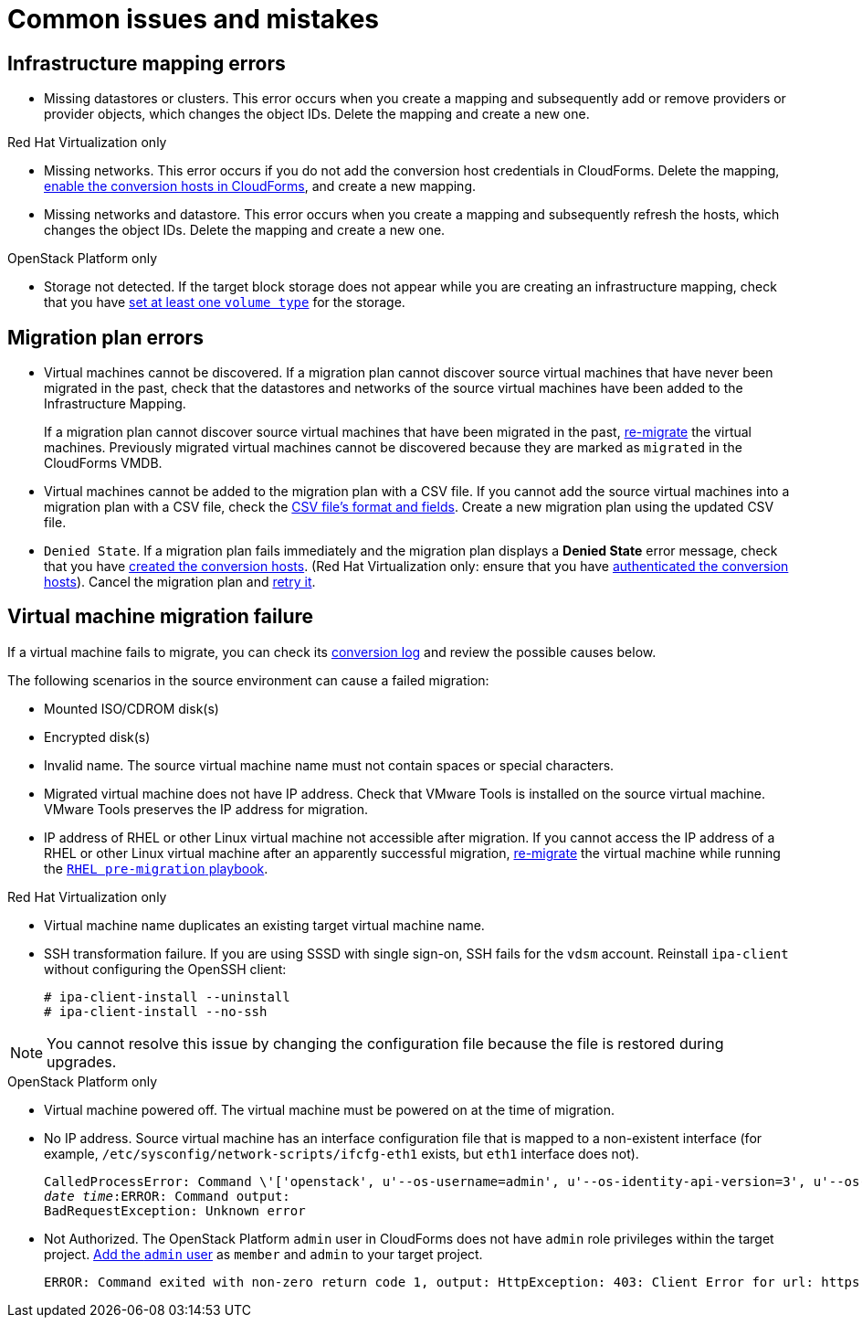 [[Common_issues_and_mistakes]]
= Common issues and mistakes

== Infrastructure mapping errors[[Infrastructure_mapping_errors]]

[[Infrastructure_mapping_missing_resources]]
* Missing datastores or clusters. This error occurs when you create a mapping and subsequently add or remove providers or provider objects, which changes the object IDs. Delete the mapping and create a new one.

.Red Hat Virtualization only

[[RHV_infrastructure_mapping_missing_networks]]
* Missing networks. This error occurs if you do not add the conversion host credentials in CloudForms. Delete the mapping, xref:Enabling_rhv_conversion_hosts_in_cloudforms[enable the conversion hosts in CloudForms], and create a new mapping.

[[RHV_infrastructure_mapping_missing_networks_datastore]]
* Missing networks and datastore. This error occurs when you create a mapping and subsequently refresh the hosts, which changes the object IDs. Delete the mapping and create a new one.

.OpenStack Platform only

* Storage not detected. [[OpenStack_storage_not_detected]]If the target block storage does not appear while you are creating an infrastructure mapping, check that you have link:https://access.redhat.com/documentation/en-us/red_hat_openstack_platform/13/html-single/storage_guide/#section-volumes-advanced-vol-type[set at least one `volume type`] for the storage.

== Migration plan errors[[Migration_plan_errors]]

[[Virtual_machines_cannot_be_discovered]]
* Virtual machines cannot be discovered. If a migration plan cannot discover source virtual machines that have never been migrated in the past, check that the datastores and networks of the source virtual machines have been added to the Infrastructure Mapping.
+
If a migration plan cannot discover source virtual machines that have been migrated in the past, xref:Remigrating_virtual_machines[re-migrate] the virtual machines. Previously migrated virtual machines cannot be discovered because they are marked as `migrated` in the CloudForms VMDB.

[[Virtual_machines_cannot_be_added_with_CSV_file]]
* Virtual machines cannot be added to the migration plan with a CSV file. If you cannot add the source virtual machines into a migration plan with a CSV file, check the xref:Creating_a_csv_file_to_add_virtual_machines_to_the_migration_plan[CSV file's format and fields]. Create a new migration plan using the updated CSV file.

* `Denied State`. [[Denied_state_error]]If a migration plan fails immediately and the migration plan displays a *Denied State* error message, check that you have xref:Creating_conversion_hosts[created the conversion hosts]. (Red Hat Virtualization only: ensure that you have xref:Enabling_rhv_conversion_hosts_in_cloudforms[authenticated the conversion hosts]). Cancel the migration plan and xref:Retrying_a_failed_migration_plan[retry it].

== Virtual machine migration failure[[Virtual_machine_migration_failure]]

If a virtual machine fails to migrate, you can check its xref:Logs[conversion log] and review the possible causes below.

[[VM_migration_failure_source_environment]]
The following scenarios in the source environment can cause a failed migration:

* Mounted ISO/CDROM disk(s)

* Encrypted disk(s)

* Invalid name. The source virtual machine name must not contain spaces or special characters.

[[Migrated_VM_missing_IP]]
* Migrated virtual machine does not have IP address. Check that VMware Tools is installed on the source virtual machine. VMware Tools preserves the IP address for migration.

[[Migrated_RHEL_IP_address_not_accessible]]
* IP address of RHEL or other Linux virtual machine not accessible after migration. If you cannot access the IP address of a RHEL or other Linux virtual machine after an apparently successful migration, xref:Remigrating_virtual_machines[re-migrate] the virtual machine while running the xref:Configuring_the_rhel_premigration_playbook[`RHEL pre-migration` playbook].

[[RHV_VM_migration_failure]]
.Red Hat Virtualization only

[[RHV_name_conflict]]
* Virtual machine name duplicates an existing target virtual machine name.

[[SSH_transformation_fails]]
* SSH transformation failure. If you are using SSSD with single sign-on, SSH fails for the `vdsm` account. Reinstall `ipa-client` without configuring the OpenSSH client:
+
[options="nowrap" subs="+quotes,verbatim"]
----
# ipa-client-install --uninstall
# ipa-client-install --no-ssh
----

[NOTE]
====
You cannot resolve this issue by changing the configuration file because the file is restored during upgrades.
====

.OpenStack Platform only

[[OSP_VM_powered_off]]
* Virtual machine powered off. The virtual machine must be powered on at the time of migration.

[[OSP_missing_IP]]
* No IP address. Source virtual machine has an interface configuration file that is mapped to a non-existent interface (for example, `/etc/sysconfig/network-scripts/ifcfg-eth1` exists, but `eth1` interface does not).
+
[options="" subs="+quotes,verbatim"]
----
CalledProcessError: Command \'['openstack', u'--os-username=admin', u'--os-identity-api-version=3', u'--os-user-domain-name=default', u'--os-auth-url=http://_osp.example.com_:5000/v3', u'--os-project-name=admin', u'--os-password=\*\*******', u'--os-project-id=0123456789abcdef0123456789abcdef', \'port', \'create', \'--format', \'json', \'--network', u'01234567-89ab-cdef-0123-456789abcdef', \'--mac-address', u'00:50:56:01:23:45', \'--enable', u'port_0', \'--fixed-ip', \'*ip-address=None*']' returned non-zero exit status 1
_date_ _time_:ERROR: Command output:
BadRequestException: Unknown error
----

[[OSP_not_authorized]]
* Not Authorized. The OpenStack Platform `admin` user in CloudForms does not have `admin` role privileges within the target project.  link:https://access.redhat.com/documentation/en-us/red_hat_openstack_platform/13/html-single/users_and_identity_management_guide/#edit_a_project[Add the `admin` user] as `member` and `admin` to your target project.
+
[options="" subs="verbatim"]
----
ERROR: Command exited with non-zero return code 1, output: HttpException: 403: Client Error for url: https://123.123.123.123:13696/v2.0/ports, {"NeutronError": {"message": "((rule:create_port and rule:create_port:mac_address) and rule:create_port:fixed_ips) is disallowed by policy", "type": "PolicyNotAuthorized", "detail": ""}}
----
